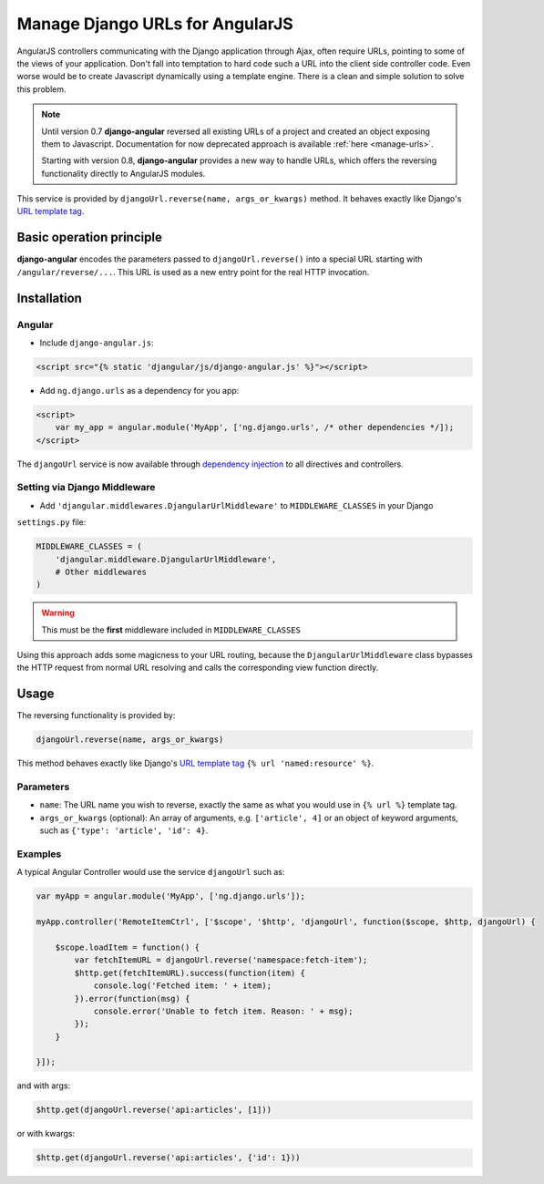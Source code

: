 .. _reverse-urls:

================================
Manage Django URLs for AngularJS
================================

AngularJS controllers communicating with the Django application through Ajax, often require URLs,
pointing to some of the views of your application. Don't fall into temptation to hard code such a
URL into the client side controller code. Even worse would be to create Javascript dynamically using
a template engine. There is a clean and simple solution to solve this problem.

.. note:: Until version 0.7 **django-angular** reversed all existing URLs of a project and created
	an object exposing them to Javascript. Documentation for now deprecated approach is available
	:ref:`here <manage-urls>`.
	
	Starting with version 0.8, **django-angular** provides a new way to handle URLs, which offers
	the reversing functionality directly to AngularJS modules.

This service is provided by ``djangoUrl.reverse(name, args_or_kwargs)`` method. It behaves
exactly like Django's `URL template tag`_.


Basic operation principle
=========================

**django-angular** encodes the parameters passed to ``djangoUrl.reverse()`` into a special URL
starting with ``/angular/reverse/...``. This URL is used as a new entry point for the real HTTP
invocation.


Installation
============

Angular
-------

* Include ``django-angular.js``:

.. code-block:: html

	<script src="{% static 'djangular/js/django-angular.js' %}"></script>

* Add ``ng.django.urls`` as a dependency for you app:

.. code-block:: html

	<script>
	    var my_app = angular.module('MyApp', ['ng.django.urls', /* other dependencies */]);
	</script>

The ``djangoUrl`` service is now available through `dependency injection`_ to all directives and
controllers.


Setting via Django Middleware
-----------------------------

* Add ``'djangular.middlewares.DjangularUrlMiddleware'`` to ``MIDDLEWARE_CLASSES`` in your Django
``settings.py`` file:

.. code-block:: python

	MIDDLEWARE_CLASSES = (
	    'djangular.middleware.DjangularUrlMiddleware',
	    # Other middlewares
	)

.. warning:: This must be the **first** middleware included in ``MIDDLEWARE_CLASSES``

Using this approach adds some magicness to your URL routing, because the ``DjangularUrlMiddleware``
class bypasses the HTTP request from normal URL resolving and calls the corresponding view function
directly.


Usage
=====

The reversing functionality is provided by:

.. code-block:: javascript

	djangoUrl.reverse(name, args_or_kwargs)
	
This method behaves exactly like Django's `URL template tag`_ ``{% url 'named:resource' %}``.


Parameters
----------

* ``name``: The URL name you wish to reverse, exactly the same as what you would use in
  ``{% url %}`` template tag.
* ``args_or_kwargs`` (optional): An array of arguments, e.g. ``['article', 4]`` or an object of
  keyword arguments, such as ``{'type': 'article', 'id': 4}``.


Examples
--------

A typical Angular Controller would use the service ``djangoUrl`` such as:

.. code-block:: javascript

	var myApp = angular.module('MyApp', ['ng.django.urls']);
	
	myApp.controller('RemoteItemCtrl', ['$scope', '$http', 'djangoUrl', function($scope, $http, djangoUrl) {
	
	    $scope.loadItem = function() {
	        var fetchItemURL = djangoUrl.reverse('namespace:fetch-item');
	        $http.get(fetchItemURL).success(function(item) {
	            console.log('Fetched item: ' + item);
	        }).error(function(msg) {
	            console.error('Unable to fetch item. Reason: ' + msg);
	        });
	    }
	
	}]);

and with args:

.. code-block:: javascript

	$http.get(djangoUrl.reverse('api:articles', [1]))

or with kwargs:

.. code-block:: javascript

	$http.get(djangoUrl.reverse('api:articles', {'id': 1}))


.. _AngularJS module definition: http://docs.angularjs.org/api/angular.module
.. _dependency injection: http://docs.angularjs.org/guide/di
.. _URL template tag : https://docs.djangoproject.com/en/dev/ref/templates/builtins/#url
